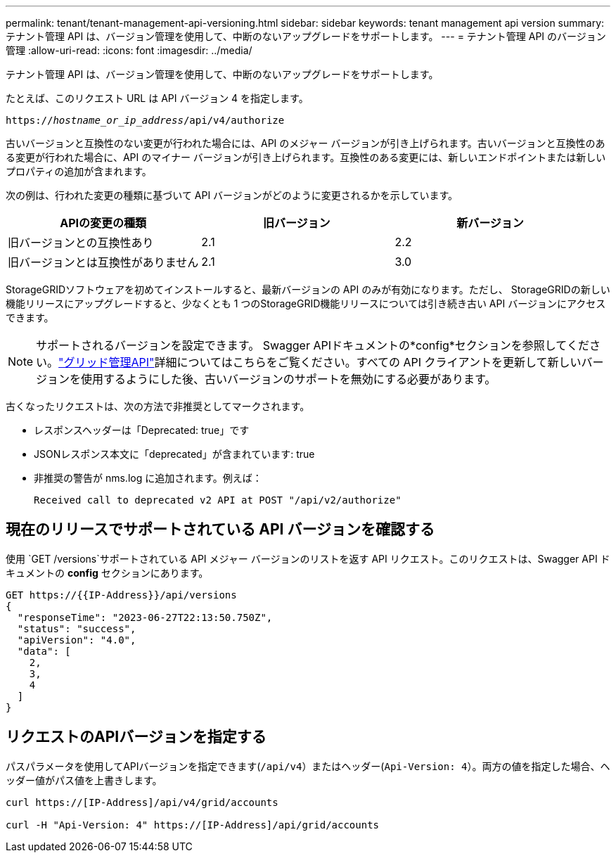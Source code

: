 ---
permalink: tenant/tenant-management-api-versioning.html 
sidebar: sidebar 
keywords: tenant management api version 
summary: テナント管理 API は、バージョン管理を使用して、中断のないアップグレードをサポートします。 
---
= テナント管理 API のバージョン管理
:allow-uri-read: 
:icons: font
:imagesdir: ../media/


[role="lead"]
テナント管理 API は、バージョン管理を使用して、中断のないアップグレードをサポートします。

たとえば、このリクエスト URL は API バージョン 4 を指定します。

`https://_hostname_or_ip_address_/api/v4/authorize`

古いバージョンと互換性のない変更が行われた場合には、API のメジャー バージョンが引き上げられます。古いバージョンと互換性のある変更が行われた場合に、API のマイナー バージョンが引き上げられます。互換性のある変更には、新しいエンドポイントまたは新しいプロパティの追加が含まれます。

次の例は、行われた変更の種類に基づいて API バージョンがどのように変更されるかを示しています。

[cols="1a,1a,1a"]
|===
| APIの変更の種類 | 旧バージョン | 新バージョン 


 a| 
旧バージョンとの互換性あり
 a| 
2.1
 a| 
2.2



 a| 
旧バージョンとは互換性がありません
 a| 
2.1
 a| 
3.0



 a| 
3.0
 a| 
4.0

|===
StorageGRIDソフトウェアを初めてインストールすると、最新バージョンの API のみが有効になります。ただし、 StorageGRIDの新しい機能リリースにアップグレードすると、少なくとも 1 つのStorageGRID機能リリースについては引き続き古い API バージョンにアクセスできます。


NOTE: サポートされるバージョンを設定できます。 Swagger APIドキュメントの*config*セクションを参照してください。link:../admin/using-grid-management-api.html["グリッド管理API"]詳細についてはこちらをご覧ください。すべての API クライアントを更新して新しいバージョンを使用するようにした後、古いバージョンのサポートを無効にする必要があります。

古くなったリクエストは、次の方法で非推奨としてマークされます。

* レスポンスヘッダーは「Deprecated: true」です
* JSONレスポンス本文に「deprecated」が含まれています: true
* 非推奨の警告が nms.log に追加されます。例えば：
+
[listing]
----
Received call to deprecated v2 API at POST "/api/v2/authorize"
----




== 現在のリリースでサポートされている API バージョンを確認する

使用 `GET /versions`サポートされている API メジャー バージョンのリストを返す API リクエスト。このリクエストは、Swagger API ドキュメントの *config* セクションにあります。

[listing]
----
GET https://{{IP-Address}}/api/versions
{
  "responseTime": "2023-06-27T22:13:50.750Z",
  "status": "success",
  "apiVersion": "4.0",
  "data": [
    2,
    3,
    4
  ]
}
----


== リクエストのAPIバージョンを指定する

パスパラメータを使用してAPIバージョンを指定できます(`/api/v4`）またはヘッダー(`Api-Version: 4`）。両方の値を指定した場合、ヘッダー値がパス値を上書きします。

[listing]
----
curl https://[IP-Address]/api/v4/grid/accounts

curl -H "Api-Version: 4" https://[IP-Address]/api/grid/accounts
----